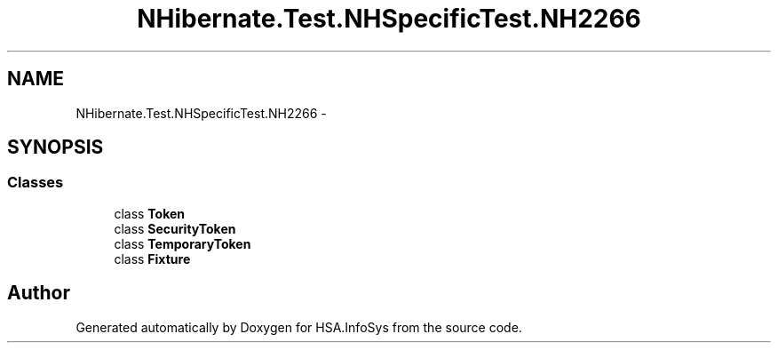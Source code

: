 .TH "NHibernate.Test.NHSpecificTest.NH2266" 3 "Fri Jul 5 2013" "Version 1.0" "HSA.InfoSys" \" -*- nroff -*-
.ad l
.nh
.SH NAME
NHibernate.Test.NHSpecificTest.NH2266 \- 
.SH SYNOPSIS
.br
.PP
.SS "Classes"

.in +1c
.ti -1c
.RI "class \fBToken\fP"
.br
.ti -1c
.RI "class \fBSecurityToken\fP"
.br
.ti -1c
.RI "class \fBTemporaryToken\fP"
.br
.ti -1c
.RI "class \fBFixture\fP"
.br
.in -1c
.SH "Author"
.PP 
Generated automatically by Doxygen for HSA\&.InfoSys from the source code\&.
